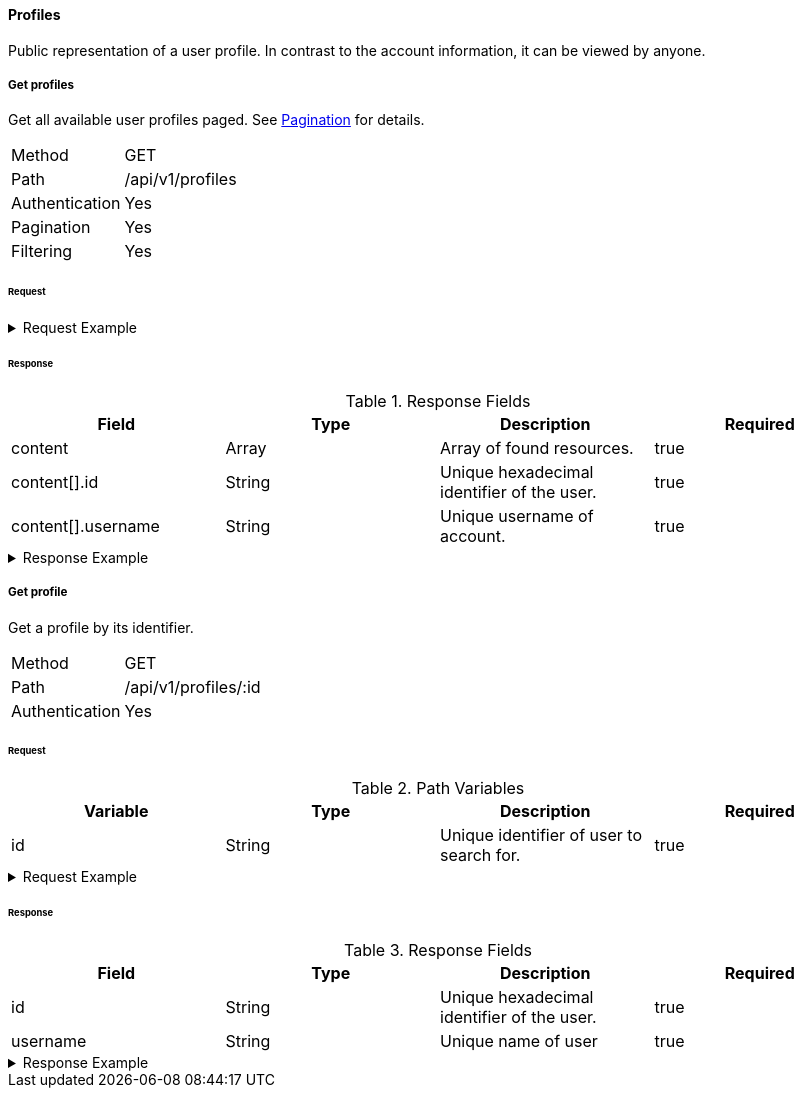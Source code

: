 ==== Profiles
Public representation of a user profile. In contrast to the account information, it can be viewed by anyone.

===== Get profiles
Get all available user profiles paged. See <<_pagination, Pagination>> for details.

[horizontal]
Method:: GET
Path:: /api/v1/profiles
Authentication:: Yes
Pagination:: Yes
Filtering:: Yes

====== Request

.Request Example
[%collapsible]
====
[source,http,options="nowrap"]
----
GET /api/v1/profiles HTTP/1.1
Authorization: Bearer eyJhbGciOiJSUzI1NiIsInR5cCI6IkpXVCJ9.eyJyb2xlIjoiQURNSU5JU1RSQVRPUiIsImlhdCI6MTY0NTExMzQ4NiwiZXhwIjoxNjQ1MTEzNzg2LCJpc3MiOiJUd2FkZGxlIEFQSSIsInN1YiI6Im1heGkifQ.YuwEfMI8h9VHj3kou5pfVDe6tvQHKpNdNUoe0mFpCLxRTufpWxtOg0gd_chXq8ffXVov0qxyZ1ig_HwdbwGUFHZWtdL2PNUkqNkPbAfHB_N_gLmBGXBACgn1DPaFItaNKi0gE3loCgHmGemL4ONEk-si02GrsfqJQL96bwGAaB8
Accept: application/json
----
====

====== Response

.Response Fields
[cols="1,1,1,1] 
|===
|Field |Type |Description |Required

|content
|Array
|Array of found resources.
|true

|content[].id
|String
|Unique hexadecimal identifier of the user.
|true

|content[].username
|String
|Unique username of account.
|true
|===

.Response Example
[%collapsible]
====
[source,http,options="nowrap"]
----
HTTP/1.1 200 OK
Content-Type: application/json; charset=utf-8
Content-Length: 215

{
	"content": [
		{
	    "id": "6207aedb47835c305054423c",
	    "username": "maxi"
    }
	],
	"info": {
		"page": 0,
		"perPage": 25,
		"totalPages": 1,
		"totalElements": 1
	}
}
----
====

===== Get profile
Get a profile by its identifier.

[horizontal]
Method:: GET
Path:: /api/v1/profiles/:id
Authentication:: Yes

====== Request

.Path Variables
[cols="1,1,1] 
|===
|Variable |Type |Description |Required

|id
|String
|Unique identifier of user to search for.
|true
|===

.Request Example
[%collapsible]
====
[source,http,options="nowrap"]
----
GET /api/v1/profiles/6207aedb47835c305054423c HTTP/1.1
Authorization: Bearer eyJhbGciOiJSUzI1NiIsInR5cCI6IkpXVCJ9.eyJyb2xlIjoiQURNSU5JU1RSQVRPUiIsImlhdCI6MTY0NTExMzQ4NiwiZXhwIjoxNjQ1MTEzNzg2LCJpc3MiOiJUd2FkZGxlIEFQSSIsInN1YiI6Im1heGkifQ.YuwEfMI8h9VHj3kou5pfVDe6tvQHKpNdNUoe0mFpCLxRTufpWxtOg0gd_chXq8ffXVov0qxyZ1ig_HwdbwGUFHZWtdL2PNUkqNkPbAfHB_N_gLmBGXBACgn1DPaFItaNKi0gE3loCgHmGemL4ONEk-si02GrsfqJQL96bwGAaB8
Accept: application/json
----
====

====== Response

.Response Fields
[cols="1,1,1,1] 
|===
|Field |Type |Description |Required

|id
|String
|Unique hexadecimal identifier of the user.
|true

|username
|String
|Unique name of user
|true
|===

.Response Example
[%collapsible]
====
[source,http,options="nowrap"]
----
HTTP/1.1 200 OK
Content-Type: application/json; charset=utf-8
Content-Length: 92

{
	"id": "6207aedb47835c305054423c",
	"username": "maxi"
}
----
====
